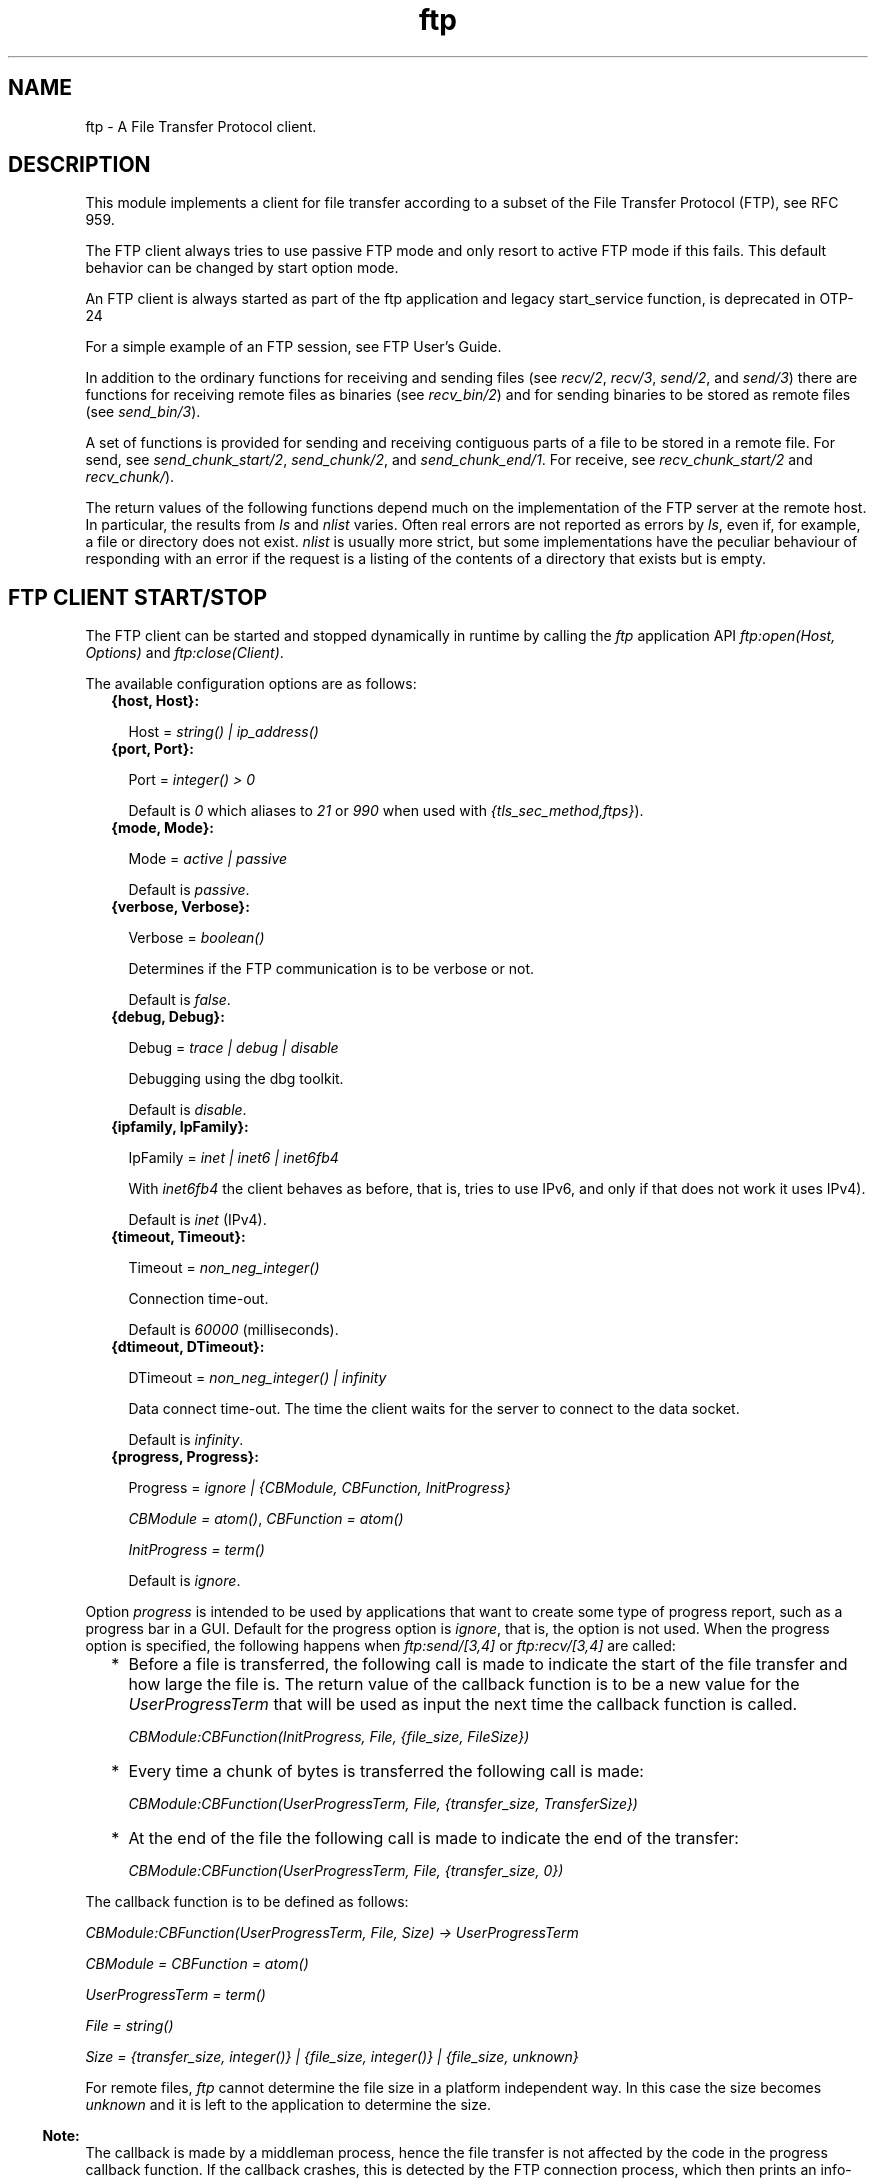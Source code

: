 .TH ftp 3 "ftp 1.1.4" "Ericsson AB" "Erlang Module Definition"
.SH NAME
ftp \- A File Transfer Protocol client.
.SH DESCRIPTION
.LP
This module implements a client for file transfer according to a subset of the File Transfer Protocol (FTP), see RFC 959\&.
.LP
The FTP client always tries to use passive FTP mode and only resort to active FTP mode if this fails\&. This default behavior can be changed by start option mode\&.
.LP
An FTP client is always started as part of the ftp application and legacy start_service function, is deprecated in OTP-24
.LP
For a simple example of an FTP session, see FTP User\&'s Guide\&.
.LP
In addition to the ordinary functions for receiving and sending files (see \fIrecv/2\fR\&, \fIrecv/3\fR\&, \fIsend/2\fR\&, and \fIsend/3\fR\&) there are functions for receiving remote files as binaries (see \fIrecv_bin/2\fR\&) and for sending binaries to be stored as remote files (see \fIsend_bin/3\fR\&)\&.
.LP
A set of functions is provided for sending and receiving contiguous parts of a file to be stored in a remote file\&. For send, see \fIsend_chunk_start/2\fR\&, \fIsend_chunk/2\fR\&, and \fIsend_chunk_end/1\fR\&\&. For receive, see \fIrecv_chunk_start/2\fR\& and \fIrecv_chunk/\fR\&)\&.
.LP
The return values of the following functions depend much on the implementation of the FTP server at the remote host\&. In particular, the results from \fIls\fR\& and \fInlist\fR\& varies\&. Often real errors are not reported as errors by \fIls\fR\&, even if, for example, a file or directory does not exist\&. \fInlist\fR\& is usually more strict, but some implementations have the peculiar behaviour of responding with an error if the request is a listing of the contents of a directory that exists but is empty\&.
.SH "FTP CLIENT START/STOP"

.LP
The FTP client can be started and stopped dynamically in runtime by calling the \fIftp\fR\& application API \fIftp:open(Host, Options)\fR\& and \fIftp:close(Client)\fR\&\&.
.LP
The available configuration options are as follows:
.RS 2
.TP 2
.B
{host, Host}:

.RS 2
.LP
Host = \fIstring() | ip_address()\fR\&
.RE
.TP 2
.B
{port, Port}:

.RS 2
.LP
Port = \fIinteger() > 0\fR\&
.RE
.RS 2
.LP
Default is \fI0\fR\& which aliases to \fI21\fR\& or \fI990\fR\& when used with \fI{tls_sec_method,ftps}\fR\&)\&.
.RE
.TP 2
.B
{mode, Mode}:

.RS 2
.LP
Mode = \fIactive | passive\fR\&
.RE
.RS 2
.LP
Default is \fIpassive\fR\&\&.
.RE
.TP 2
.B
{verbose, Verbose}:

.RS 2
.LP
Verbose = \fIboolean()\fR\& 
.RE
.RS 2
.LP
Determines if the FTP communication is to be verbose or not\&.
.RE
.RS 2
.LP
Default is \fIfalse\fR\&\&.
.RE
.TP 2
.B
{debug, Debug}:

.RS 2
.LP
Debug = \fItrace | debug | disable\fR\& 
.RE
.RS 2
.LP
Debugging using the dbg toolkit\&.
.RE
.RS 2
.LP
Default is \fIdisable\fR\&\&.
.RE
.TP 2
.B
{ipfamily, IpFamily}:

.RS 2
.LP
IpFamily = \fIinet | inet6 | inet6fb4\fR\& 
.RE
.RS 2
.LP
With \fIinet6fb4\fR\& the client behaves as before, that is, tries to use IPv6, and only if that does not work it uses IPv4)\&.
.RE
.RS 2
.LP
Default is \fIinet\fR\& (IPv4)\&.
.RE
.TP 2
.B
{timeout, Timeout}:

.RS 2
.LP
Timeout = \fInon_neg_integer()\fR\&
.RE
.RS 2
.LP
Connection time-out\&.
.RE
.RS 2
.LP
Default is \fI60000\fR\& (milliseconds)\&.
.RE
.TP 2
.B
{dtimeout, DTimeout}:

.RS 2
.LP
DTimeout = \fInon_neg_integer() | infinity\fR\& 
.RE
.RS 2
.LP
Data connect time-out\&. The time the client waits for the server to connect to the data socket\&.
.RE
.RS 2
.LP
Default is \fIinfinity\fR\&\&.
.RE
.TP 2
.B
{progress, Progress}:

.RS 2
.LP
Progress = \fIignore | {CBModule, CBFunction, InitProgress}\fR\&
.RE
.RS 2
.LP
\fICBModule = atom()\fR\&, \fICBFunction = atom()\fR\&
.RE
.RS 2
.LP
\fIInitProgress = term()\fR\&
.RE
.RS 2
.LP
Default is \fIignore\fR\&\&.
.RE
.RE
.LP
Option \fIprogress\fR\& is intended to be used by applications that want to create some type of progress report, such as a progress bar in a GUI\&. Default for the progress option is \fIignore\fR\&, that is, the option is not used\&. When the progress option is specified, the following happens when \fIftp:send/[3,4]\fR\& or \fIftp:recv/[3,4]\fR\& are called:
.RS 2
.TP 2
*
Before a file is transferred, the following call is made to indicate the start of the file transfer and how large the file is\&. The return value of the callback function is to be a new value for the \fIUserProgressTerm\fR\& that will be used as input the next time the callback function is called\&.
.RS 2
.LP
\fI CBModule:CBFunction(InitProgress, File, {file_size, FileSize}) \fR\&
.RE
.LP
.TP 2
*
Every time a chunk of bytes is transferred the following call is made:
.RS 2
.LP
\fI CBModule:CBFunction(UserProgressTerm, File, {transfer_size, TransferSize}) \fR\&
.RE
.LP
.TP 2
*
At the end of the file the following call is made to indicate the end of the transfer:
.RS 2
.LP
\fI CBModule:CBFunction(UserProgressTerm, File, {transfer_size, 0}) \fR\&
.RE
.LP
.RE

.LP
The callback function is to be defined as follows:
.LP
\fI CBModule:CBFunction(UserProgressTerm, File, Size) -> UserProgressTerm \fR\&
.LP
\fI CBModule = CBFunction = atom() \fR\&
.LP
\fI UserProgressTerm = term() \fR\&
.LP
\fI File = string() \fR\&
.LP
\fI Size = {transfer_size, integer()} | {file_size, integer()} | {file_size, unknown} \fR\&
.LP
For remote files, \fIftp\fR\& cannot determine the file size in a platform independent way\&. In this case the size becomes \fIunknown\fR\& and it is left to the application to determine the size\&.
.LP

.RS -4
.B
Note:
.RE
The callback is made by a middleman process, hence the file transfer is not affected by the code in the progress callback function\&. If the callback crashes, this is detected by the FTP connection process, which then prints an info-report and goes on as if the progress option was set to \fIignore\fR\&\&.

.LP
The file transfer type is set to the default of the FTP server when the session is opened\&. This is usually ASCII mode\&.
.LP
The current local working directory (compare \fIlpwd/1\fR\&) is set to the value reported by \fIfile:get_cwd/1\fR\&, the wanted local directory\&.
.LP
The return value \fIPid\fR\& is used as a reference to the newly created FTP client in all other functions, and they are to be called by the process that created the connection\&. The FTP client process monitors the process that created it and terminates if that process terminates\&.
.SH "DATA TYPES"

.LP
The following type definitions are used by more than one function in the FTP client API:
.LP
\fIpid()\fR\& = identifier of an FTP connection
.LP
\fIstring()\fR\& = list of ASCII characters
.LP
\fIshortage_reason()\fR\& = \fIetnospc | epnospc\fR\&
.LP
\fIrestriction_reason()\fR\& = \fIepath | efnamena | elogin | enotbinary\fR\& - all restrictions are not always relevant to all functions
.LP
\fIcommon_reason()\fR\& = \fIeconn | eclosed | term()\fR\& - some explanation of what went wrong
.SH EXPORTS
.LP
.B
account(Pid, Account) -> ok | {error, Reason}
.br
.RS
.LP
Types:

.RS 3
Pid = pid()
.br
Account = string()
.br
Reason = eacct | common_reason()
.br
.RE
.RE
.RS
.LP
Sets the account for an operation, if needed\&.
.RE
.LP
.B
append(Pid, LocalFile) -> 
.br
.B
append(Pid, LocalFile, RemoteFile) -> ok | {error, Reason}
.br
.RS
.LP
Types:

.RS 3
Pid = pid()
.br
LocalFile = RemoteFile = string()
.br
Reason = epath | elogin | etnospc | epnospc | efnamena | common_reason
.br
.RE
.RE
.RS
.LP
Transfers the file \fILocalFile\fR\& to the remote server\&. If \fIRemoteFile\fR\& is specified, the name of the remote file that the file is appended to is set to \fIRemoteFile\fR\&, otherwise to \fILocalFile\fR\&\&. If the file does not exists, it is created\&.
.RE
.LP
.B
append_bin(Pid, Bin, RemoteFile) -> ok | {error, Reason}
.br
.RS
.LP
Types:

.RS 3
Pid = pid()
.br
Bin = binary()
.br
RemoteFile = string()
.br
Reason = restriction_reason()| shortage_reason() | common_reason()
.br
.RE
.RE
.RS
.LP
Transfers the binary \fIBin\fR\& to the remote server and appends it to the file \fIRemoteFile\fR\&\&. If the file does not exist, it is created\&.
.RE
.LP
.B
append_chunk(Pid, Bin) -> ok | {error, Reason}
.br
.RS
.LP
Types:

.RS 3
Pid = pid()
.br
Bin = binary()
.br
Reason = echunk | restriction_reason() | common_reason()
.br
.RE
.RE
.RS
.LP
Transfers the chunk \fIBin\fR\& to the remote server, which appends it to the file specified in the call to \fIappend_chunk_start/2\fR\&\&.
.LP
For some errors, for example, file system full, it is necessary to call \fIappend_chunk_end\fR\& to get the proper reason\&.
.RE
.LP
.B
append_chunk_start(Pid, File) -> ok | {error, Reason}
.br
.RS
.LP
Types:

.RS 3
Pid = pid()
.br
File = string()
.br
Reason = restriction_reason() | common_reason()
.br
.RE
.RE
.RS
.LP
Starts the transfer of chunks for appending to the file \fIFile\fR\& at the remote server\&. If the file does not exist, it is created\&.
.RE
.LP
.B
append_chunk_end(Pid) -> ok | {error, Reason}
.br
.RS
.LP
Types:

.RS 3
Pid = pid()
.br
Reason = echunk | restriction_reason() | shortage_reason() 
.br
.RE
.RE
.RS
.LP
Stops transfer of chunks for appending to the remote server\&. The file at the remote server, specified in the call to \fIappend_chunk_start/2\fR\&, is closed by the server\&.
.RE
.LP
.B
cd(Pid, Dir) -> ok | {error, Reason}
.br
.RS
.LP
Types:

.RS 3
Pid = pid()
.br
Dir = string()
.br
Reason = restriction_reason() | common_reason() 
.br
.RE
.RE
.RS
.LP
Changes the working directory at the remote server to \fIDir\fR\&\&.
.RE
.LP
.B
close(Pid) -> ok
.br
.RS
.LP
Types:

.RS 3
Pid = pid()
.br
.RE
.RE
.RS
.LP
Ends an FTP session, created using function open\&.
.RE
.LP
.B
delete(Pid, File) -> ok | {error, Reason}
.br
.RS
.LP
Types:

.RS 3
Pid = pid()
.br
File = string()
.br
Reason = restriction_reason() | common_reason()
.br
.RE
.RE
.RS
.LP
Deletes the file \fIFile\fR\& at the remote server\&.
.RE
.LP
.B
formaterror(Tag) -> string()
.br
.RS
.LP
Types:

.RS 3
Tag = {error, atom()} | atom()
.br
.RE
.RE
.RS
.LP
Given an error return value \fI{error, AtomReason}\fR\&, this function returns a readable string describing the error\&.
.RE
.LP
.B
lcd(Pid, Dir) -> ok | {error, Reason}
.br
.RS
.LP
Types:

.RS 3
Pid = pid()
.br
Dir = string()
.br
Reason = restriction_reason()
.br
.RE
.RE
.RS
.LP
Changes the working directory to \fIDir\fR\& for the local client\&.
.RE
.LP
.B
lpwd(Pid) -> {ok, Dir}
.br
.RS
.LP
Types:

.RS 3
Pid = pid()
.br
.RE
.RE
.RS
.LP
Returns the current working directory at the local client\&.
.RE
.LP
.B
ls(Pid) -> 
.br
.B
ls(Pid, Pathname) -> {ok, Listing} | {error, Reason}
.br
.RS
.LP
Types:

.RS 3
Pid = pid()
.br
Pathname = string()
.br
Listing = string()
.br
Reason = restriction_reason() | common_reason()
.br
.RE
.RE
.RS
.LP
Returns a list of files in long format\&.
.LP
\fIPathname\fR\& can be a directory, a group of files, or a file\&. The \fIPathname\fR\& string can contain wildcards\&.
.LP
\fIls/1\fR\& implies the current remote directory of the user\&.
.LP
The format of \fIListing\fR\& depends on the operating system\&. On UNIX, it is typically produced from the output of the \fIls -l\fR\& shell command\&.
.RE
.LP
.B
mkdir(Pid, Dir) -> ok | {error, Reason}
.br
.RS
.LP
Types:

.RS 3
Pid = pid()
.br
Dir = string()
.br
Reason = restriction_reason() | common_reason()
.br
.RE
.RE
.RS
.LP
Creates the directory \fIDir\fR\& at the remote server\&.
.RE
.LP
.B
nlist(Pid) -> 
.br
.B
nlist(Pid, Pathname) -> {ok, Listing} | {error, Reason}
.br
.RS
.LP
Types:

.RS 3
Pid = pid()
.br
Pathname = string()
.br
Listing = string()
.br
Reason = restriction_reason() | common_reason()
.br
.RE
.RE
.RS
.LP
Returns a list of files in short format\&.
.LP
\fIPathname\fR\& can be a directory, a group of files, or a file\&. The \fIPathname\fR\& string can contain wildcards\&.
.LP
\fInlist/1\fR\& implies the current remote directory of the user\&.
.LP
The format of \fIListing\fR\& is a stream of filenames where each filename is separated by <CRLF> or <NL>\&. Contrary to function \fIls\fR\&, the purpose of \fInlist\fR\& is to enable a program to process filename information automatically\&.
.RE
.LP
.B
open(Host) -> {ok, Pid} | {error, Reason}
.br
.B
open(Host, Opts) -> {ok, Pid} | {error, Reason}
.br
.RS
.LP
Types:

.RS 3
Host = string() | ip_address()
.br
Opts = options()
.br
options() = [option()]
.br
option() = start_option() | open_option()
.br
start_option() = {verbose, verbose()} | {debug, debug()}
.br
verbose() = boolean() (default is false)
.br
debug() = disable | debug | trace (default is disable)
.br
open_option() = {ipfamily, ipfamily()} | {port, port()} | {mode, mode()} | {tls, tls_options()} | {tls_sec_method, tls_sec_method()} | {tls_ctrl_session_reuse, boolean() (default is false)} | {timeout, timeout()} | {dtimeout, dtimeout()} | {progress, progress()} | {sock_ctrl, sock_opts()} | {sock_data_act, sock_opts()} | {sock_data_pass, sock_opts()}
.br
ipfamily() = inet | inet6 | inet6fb4 (default is inet)
.br
port() = non_neg_integer() (default is 0 which aliases to 21 or 990 when used with {tls_sec_method,ftps})
.br
mode() = active | passive (default is passive)
.br
tls_options() = [ssl:tls_option()]
.br
tls_sec_method() = ftps | ftpes (default is ftpes)
.br
sock_opts() = [gen_tcp:option() except for ipv6_v6only, active, packet, mode, packet_size and header
.br
timeout() = integer() > 0 (default is 60000 milliseconds)
.br
dtimeout() = integer() > 0 | infinity (default is infinity)
.br
progress() = ignore | {module(), function(), initial_data()} (default is ignore)
.br
module() = atom()
.br
function() = atom()
.br
initial_data() = term()
.br
Reason = ehost | term()
.br
.RE
.RE
.RS
.LP
Starts a FTP client process and opens a session with the FTP server at \fIHost\fR\&\&.
.LP
If option \fI{tls, tls_options()}\fR\& is present, the FTP session is transported over \fItls\fR\& (\fIftps\fR\&, see RFC 4217)\&. The list \fItls_options()\fR\& can be empty\&. The function \fIssl:connect/3\fR\& is used for securing both the control connection and the data sessions\&.
.LP
The suboption \fI{tls_sec_method, tls_sec_method()}\fR\& (defaults to \fIftpes\fR\&) when set to \fIftps\fR\& will connect immediately with SSL instead of upgrading with STARTTLS\&. This suboption is ignored unless the suboption \fItls\fR\& is also set\&.
.LP
The option \fI{tls_ctrl_session_reuse, boolean()}\fR\& (defaults to \fIfalse\fR\&) when set to \fItrue\fR\& the client will re-use the TLS session from the control channel on the data channel as enforced by many FTP servers as (proposed and implemented first by vsftpd)\&.
.LP
The options \fIsock_ctrl\fR\&, \fIsock_data_act\fR\& and \fIsock_data_pass\fR\& passes options down to the underlying transport layer (tcp)\&. The default value for \fIsock_ctrl\fR\& is \fI[]\fR\&\&. Both \fIsock_data_act\fR\& and \fIsock_data_pass\fR\& uses the value of \fIsock_ctrl\fR\& as default value\&.
.LP
A session opened in this way is closed using function close\&.
.RE
.LP
.B
pwd(Pid) -> {ok, Dir} | {error, Reason}
.br
.RS
.LP
Types:

.RS 3
Pid = pid()
.br
Reason = restriction_reason() | common_reason()
.br
.RE
.RE
.RS
.LP
Returns the current working directory at the remote server\&.
.RE
.LP
.B
recv(Pid, RemoteFile) -> 
.br
.B
recv(Pid, RemoteFile, LocalFile) -> ok | {error, Reason}
.br
.RS
.LP
Types:

.RS 3
Pid = pid()
.br
RemoteFile = LocalFile = string()
.br
Reason = restriction_reason() | common_reason() | file_write_error_reason() 
.br
file_write_error_reason() = see file:write/2
.br
.RE
.RE
.RS
.LP
Transfers the file \fIRemoteFile\fR\& from the remote server to the file system of the local client\&. If \fILocalFile\fR\& is specified, the local file will be \fILocalFile\fR\&, otherwise \fIRemoteFile\fR\&\&.
.LP
If the file write fails (for example, \fIenospc\fR\&), the command is aborted and \fI{error, file_write_error_reason()}\fR\& is returned\&. However, the file is \fInot\fR\& removed\&.
.RE
.LP
.B
recv_bin(Pid, RemoteFile) -> {ok, Bin} | {error, Reason}
.br
.RS
.LP
Types:

.RS 3
Pid = pid()
.br
Bin = binary()
.br
RemoteFile = string()
.br
Reason = restriction_reason() | common_reason()
.br
.RE
.RE
.RS
.LP
Transfers the file \fIRemoteFile\fR\& from the remote server and receives it as a binary\&.
.RE
.LP
.B
recv_chunk_start(Pid, RemoteFile) -> ok | {error, Reason}
.br
.RS
.LP
Types:

.RS 3
Pid = pid()
.br
RemoteFile = string()
.br
Reason = restriction_reason() | common_reason()
.br
.RE
.RE
.RS
.LP
Starts transfer of the file \fIRemoteFile\fR\& from the remote server\&.
.RE
.LP
.B
recv_chunk(Pid) -> ok | {ok, Bin} | {error, Reason}
.br
.RS
.LP
Types:

.RS 3
Pid = pid()
.br
Bin = binary()
.br
Reason = restriction_reason() | common_reason()
.br
.RE
.RE
.RS
.LP
Receives a chunk of the remote file (\fIRemoteFile\fR\& of \fIrecv_chunk_start\fR\&)\&. The return values have the following meaning:
.RS 2
.TP 2
*
\fIok\fR\& = the transfer is complete\&.
.LP
.TP 2
*
\fI{ok, Bin}\fR\& = just another chunk of the file\&.
.LP
.TP 2
*
\fI{error, Reason}\fR\& = transfer failed\&.
.LP
.RE

.RE
.LP
.B
rename(Pid, Old, New) -> ok | {error, Reason}
.br
.RS
.LP
Types:

.RS 3
Pid = pid()
.br
CurrFile = NewFile = string()
.br
Reason = restriction_reason() | common_reason()
.br
.RE
.RE
.RS
.LP
Renames \fIOld\fR\& to \fINew\fR\& at the remote server\&.
.RE
.LP
.B
rmdir(Pid, Dir) -> ok | {error, Reason}
.br
.RS
.LP
Types:

.RS 3
Pid = pid()
.br
Dir = string()
.br
Reason = restriction_reason() | common_reason()
.br
.RE
.RE
.RS
.LP
Removes directory \fIDir\fR\& at the remote server\&.
.RE
.LP
.B
send(Pid, LocalFile) ->
.br
.B
send(Pid, LocalFile, RemoteFile) -> ok | {error, Reason}
.br
.RS
.LP
Types:

.RS 3
Pid = pid()
.br
LocalFile = RemoteFile = string()
.br
Reason = restriction_reason() | common_reason() | shortage_reason()
.br
.RE
.RE
.RS
.LP
Transfers the file \fILocalFile\fR\& to the remote server\&. If \fIRemoteFile\fR\& is specified, the name of the remote file is set to \fIRemoteFile\fR\&, otherwise to \fILocalFile\fR\&\&.
.RE
.LP
.B
send_bin(Pid, Bin, RemoteFile) -> ok | {error, Reason}
.br
.RS
.LP
Types:

.RS 3
Pid = pid()
.br
Bin = binary()
.br
RemoteFile = string()
.br
Reason = restriction_reason() | common_reason() | shortage_reason()
.br
.RE
.RE
.RS
.LP
Transfers the binary \fIBin\fR\& into the file \fIRemoteFile\fR\& at the remote server\&.
.RE
.LP
.B
send_chunk(Pid, Bin) -> ok | {error, Reason}
.br
.RS
.LP
Types:

.RS 3
Pid = pid()
.br
Bin = binary()
.br
Reason = echunk | restriction_reason() | common_reason()
.br
.RE
.RE
.RS
.LP
Transfers the chunk \fIBin\fR\& to the remote server, which writes it into the file specified in the call to \fIsend_chunk_start/2\fR\&\&.
.LP
For some errors, for example, file system full, it is necessary to to call \fIsend_chunk_end\fR\& to get the proper reason\&.
.RE
.LP
.B
send_chunk_start(Pid, File) -> ok | {error, Reason}
.br
.RS
.LP
Types:

.RS 3
Pid = pid()
.br
File = string()
.br
Reason = restriction_reason() | common_reason()
.br
.RE
.RE
.RS
.LP
Starts transfer of chunks into the file \fIFile\fR\& at the remote server\&.
.RE
.LP
.B
send_chunk_end(Pid) -> ok | {error, Reason}
.br
.RS
.LP
Types:

.RS 3
Pid = pid()
.br
Reason = restriction_reason() | common_reason() | shortage_reason()
.br
.RE
.RE
.RS
.LP
Stops transfer of chunks to the remote server\&. The file at the remote server, specified in the call to \fIsend_chunk_start/2\fR\& is closed by the server\&.
.RE
.LP
.B
start_service(ServiceConfig) -> {ok, Pid} | {error, Reason}
.br
.RS
.LP
Types:

.RS 3
ServiceConfig = [{Option, Value}]
.br
Option = property()
.br
Value = term()
.br
.RE
.RE
.RS
.LP
Dynamically starts an \fIFTP\fR\& session after the \fIftp\fR\& application has been started\&.
.LP

.RS -4
.B
Note:
.RE
As long as the \fIftp\fR\& application is operational, the FTP sessions are supervised and can be soft code upgraded\&.

.RE
.LP
.B
stop_service(Reference) -> ok | {error, Reason} 
.br
.RS
.LP
Types:

.RS 3
Reference = pid() | term() - service-specified reference
.br
Reason = term()
.br
.RE
.RE
.RS
.LP
Stops a started FTP session\&.
.RE
.LP
.B
type(Pid, Type) -> ok | {error, Reason}
.br
.RS
.LP
Types:

.RS 3
Pid = pid()
.br
Type = ascii | binary
.br
Reason = etype | restriction_reason() | common_reason()
.br
.RE
.RE
.RS
.LP
Sets the file transfer type to \fIascii\fR\& or \fIbinary\fR\&\&. When an FTP session is opened, the default transfer type of the server is used, most often \fIascii\fR\&, which is default according to RFC 959\&.
.RE
.LP
.B
user(Pid, User, Password) -> ok | {error, Reason}
.br
.RS
.LP
Types:

.RS 3
Pid = pid()
.br
User = Password = string()
.br
Reason = euser | common_reason()
.br
.RE
.RE
.RS
.LP
Performs login of \fIUser\fR\& with \fIPassword\fR\&\&.
.RE
.LP
.B
user(Pid, User, Password, Account) -> ok | {error, Reason}
.br
.RS
.LP
Types:

.RS 3
Pid = pid()
.br
User = Password = string()
.br
Reason = euser | common_reason() 
.br
.RE
.RE
.RS
.LP
Performs login of \fIUser\fR\& with \fIPassword\fR\& to the account specified by \fIAccount\fR\&\&.
.RE
.LP
.B
quote(Pid, Command) -> [FTPLine]
.br
.RS
.LP
Types:

.RS 3
Pid = pid()
.br
Command = string()
.br
FTPLine = string()
.br
.RE
.RE
.RS
.LP

.RS -4
.B
Note:
.RE
The telnet end of line characters, from the FTP protocol definition, CRLF, for example, "\\\\r\\\\n" has been removed\&.

.LP
Sends an arbitrary FTP command and returns verbatim a list of the lines sent back by the FTP server\&. This function is intended to give application accesses to FTP commands that are server-specific or that cannot be provided by this FTP client\&.
.LP

.RS -4
.B
Note:
.RE
FTP commands requiring a data connection cannot be successfully issued with this function\&.

.RE
.SH "ERRORS"

.LP
The possible error reasons and the corresponding diagnostic strings returned by \fIformaterror/1\fR\& are as follows:
.RS 2
.TP 2
.B
\fIechunk\fR\&:
Synchronization error during chunk sending according to one of the following:
.RS 2
.TP 2
*
A call is made to \fIsend_chunk/2\fR\& or \fIsend_chunk_end/1\fR\& before a call to \fIsend_chunk_start/2\fR\&\&.
.LP
.TP 2
*
A call has been made to another transfer function during chunk sending, that is, before a call to \fIsend_chunk_end/1\fR\&\&.
.LP
.RE

.TP 2
.B
\fIeclosed\fR\&:
The session is closed\&.
.TP 2
.B
\fIeconn\fR\&:
Connection to the remote server is prematurely closed\&.
.TP 2
.B
\fIehost\fR\&:
Host is not found, FTP server is not found, or connection is rejected by FTP server\&.
.TP 2
.B
\fIelogin\fR\&:
User is not logged in\&.
.TP 2
.B
\fIenotbinary\fR\&:
Term is not a binary\&.
.TP 2
.B
\fIepath\fR\&:
No such file or directory, or directory already exists, or permission denied\&.
.TP 2
.B
\fIetype\fR\&:
No such type\&.
.TP 2
.B
\fIeuser\fR\&:
Invalid username or password\&.
.TP 2
.B
\fIetnospc\fR\&:
Insufficient storage space in system [452]\&.
.TP 2
.B
\fIepnospc\fR\&:
Exceeded storage allocation (for current directory or dataset) [552]\&.
.TP 2
.B
\fIefnamena\fR\&:
Filename not allowed [553]\&.
.RE
.SH "SEE ALSO"

.LP
file(3) filename(3) and J\&. Postel and J\&. Reynolds: File Transfer Protocol (RFC 959)\&.